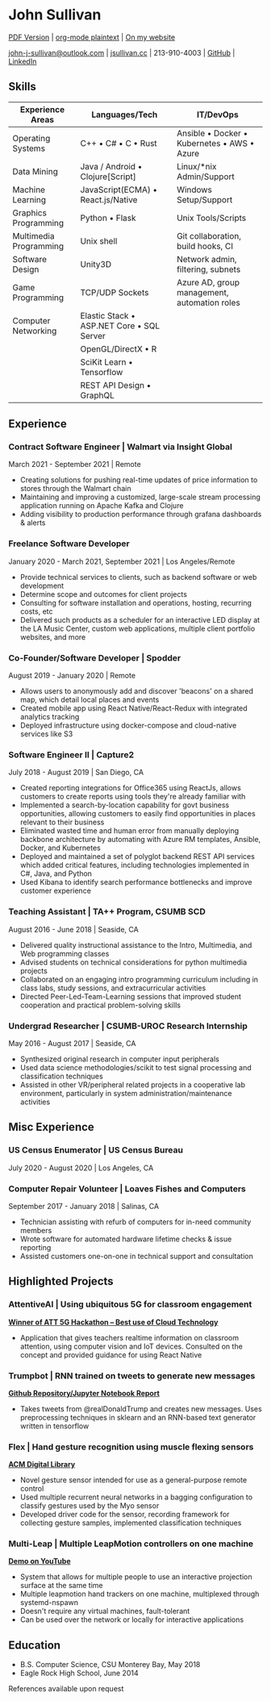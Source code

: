* John Sullivan

[[https://jsullivan.cc/resume.pdf][PDF Version]] | [[https://raw.githubusercontent.com/jjsullivan5196/jsullivan.cc/master/content/resume/index.org][org-mode plaintext]] | [[https://jsullivan.cc/resume][On my website]]

[[mailto:john-j-sullivan@outlook.com][john-j-sullivan@outlook.com]] | [[http://jsullivan.cc][jsullivan.cc]] | 213-910-4003 | [[https://github.com/jjsullivan5196][GitHub]] | [[https://linkedin.com/in/jjsullivan5196][LinkedIn]]


** Skills
| Experience Areas       | Languages/Tech                                    | IT/DevOps                                                   |
|------------------------+---------------------------------------------------+-------------------------------------------------------------|
| Operating Systems      | C++ \bull C# \bull C \bull Rust                   | Ansible \bull Docker \bull Kubernetes \bull AWS \bull Azure |
| Data Mining            | Java / Android \bull Clojure[Script]              | Linux/*nix Admin/Support                                    |
| Machine Learning       | JavaScript(ECMA) \bull React.js/Native            | Windows Setup/Support                                       |
| Graphics Programming   | Python \bull Flask                                | Unix Tools/Scripts                                          |
| Multimedia Programming | Unix shell                                        | Git collaboration, build hooks, CI                          |
| Software Design        | Unity3D                                           | Network admin, filtering, subnets                           |
| Game Programming       | TCP/UDP Sockets                                   | Azure AD, group management, automation roles                |
| Computer Networking    | Elastic Stack \bull ASP.NET Core \bull SQL Server |                                                             |
|                        | OpenGL/DirectX \bull R                            |                                                             |
|                        | SciKit Learn \bull Tensorflow                     |                                                             |
|                        | REST API Design \bull GraphQL                     |                                                             |

** Experience
*** Contract Software Engineer | Walmart via Insight Global
March 2021 - September 2021 | Remote
 - Creating solutions for pushing real-time updates of price information to
   stores through the Walmart chain
 - Maintaining and improving a customized, large-scale stream processing
   application running on Apache Kafka and Clojure
 - Adding visibility to production performance through grafana dashboards &
   alerts

*** Freelance Software Developer
January 2020 - March 2021, September 2021 | Los Angeles/Remote
 - Provide technical services to clients, such as backend software or web
   development
 - Determine scope and outcomes for client projects
 - Consulting for software installation and operations, hosting, recurring
   costs, etc
 - Delivered such products as a scheduler for an interactive LED display at the
   LA Music Center, custom web applications, multiple client portfolio websites,
   and more

*** Co-Founder/Software Developer | Spodder
August 2019 - January 2020 | Remote
 - Allows users to anonymously add and discover 'beacons' on a shared map, which
   detail local places and events
 - Created mobile app using React Native/React-Redux with integrated analytics
   tracking
 - Deployed infrastructure using docker-compose and cloud-native services like
   S3

*** Software Engineer II | Capture2
July 2018 - August 2019 | San Diego, CA
 - Created reporting integrations for Office365 using ReactJs, allows customers
   to create reports using tools they're already familiar with
 - Implemented a search-by-location capability for govt business opportunities,
   allowing customers to easily find opportunities in places relevant to their
   business
 - Eliminated wasted time and human error from manually deploying backbone
   architecture by automating with Azure RM templates, Ansible, Docker, and
   Kubernetes
 - Deployed and maintained a set of polyglot backend REST API services which
   added critical features, including technologies implemented in C#, Java, and
   Python
 - Used Kibana to identify search performance bottlenecks and improve customer
   experience

*** Teaching Assistant | TA++ Program, CSUMB SCD
August 2016 - June 2018 | Seaside, CA
 - Delivered quality instructional assistance to the Intro, Multimedia, and Web
   programming classes
 - Advised students on technical considerations for python multimedia projects
 - Collaborated on an engaging intro programming curriculum including in class
   labs, study sessions, and extracurricular activities
 - Directed Peer-Led-Team-Learning sessions that improved student cooperation
   and practical problem-solving skills

*** Undergrad Researcher | CSUMB-UROC Research Internship
May 2016 - August 2017 | Seaside, CA
 - Synthesized original research in computer input peripherals
 - Used data science methodologies/scikit to test signal processing and classification
   techniques
 - Assisted in other VR/peripheral related projects in a cooperative lab
   environment, particularly in system administration/maintenance activities

** Misc Experience
*** US Census Enumerator | US Census Bureau
July 2020 - August 2020 | Los Angeles, CA

*** Computer Repair Volunteer | Loaves Fishes and Computers
September 2017 - January 2018 | Salinas, CA
 - Technician assisting with refurb of computers for in-need community members
 - Wrote software for automated hardware lifetime checks & issue reporting
 - Assisted customers one-on-one in technical support and consultation

** Highlighted Projects
*** AttentiveAI | Using ubiquitous 5G for classroom engagement
*[[https://devpost.com/software/5g-in-education][Winner of ATT 5G Hackathon -- Best use of Cloud Technology]]*
 - Application that gives teachers realtime information on classroom attention,
   using computer vision and IoT devices. Consulted on the concept and provided
   guidance for using React Native

*** Trumpbot | RNN trained on tweets to generate new messages
*[[https://github.com/jjsullivan5196/trumble][Github Repository/Jupyter Notebook Report]]*
 - Takes tweets from @realDonaldTrump and creates new messages. Uses
   preprocessing techniques in sklearn and an RNN-based text generator written
   in tensorflow

*** Flex | Hand gesture recognition using muscle flexing sensors
*[[https://dl.acm.org/citation.cfm?id=3134360][ACM Digital Library]]*
 - Novel gesture sensor intended for use as a general-purpose remote control
 - Used multiple recurrent neural networks in a bagging configuration to
   classify gestures used by the Myo sensor
 - Developed driver code for the sensor, recording framework for collecting
   gesture samples, implemented classification techniques

*** Multi-Leap | Multiple LeapMotion controllers on one machine
*[[https://youtu.be/X4LNkIV6XO8][Demo on YouTube]]*
 - System that allows for multiple people to use an interactive projection
   surface at the same time
 - Multiple leapmotion hand trackers on one machine, multiplexed through
   systemd-nspawn
 - Doesn't require any virtual machines, fault-tolerant
 - Can be used over the network or locally for interactive applications

** Education
 - B.S. Computer Science, CSU Monterey Bay, May 2018
 - Eagle Rock High School, June 2014

References available upon request

